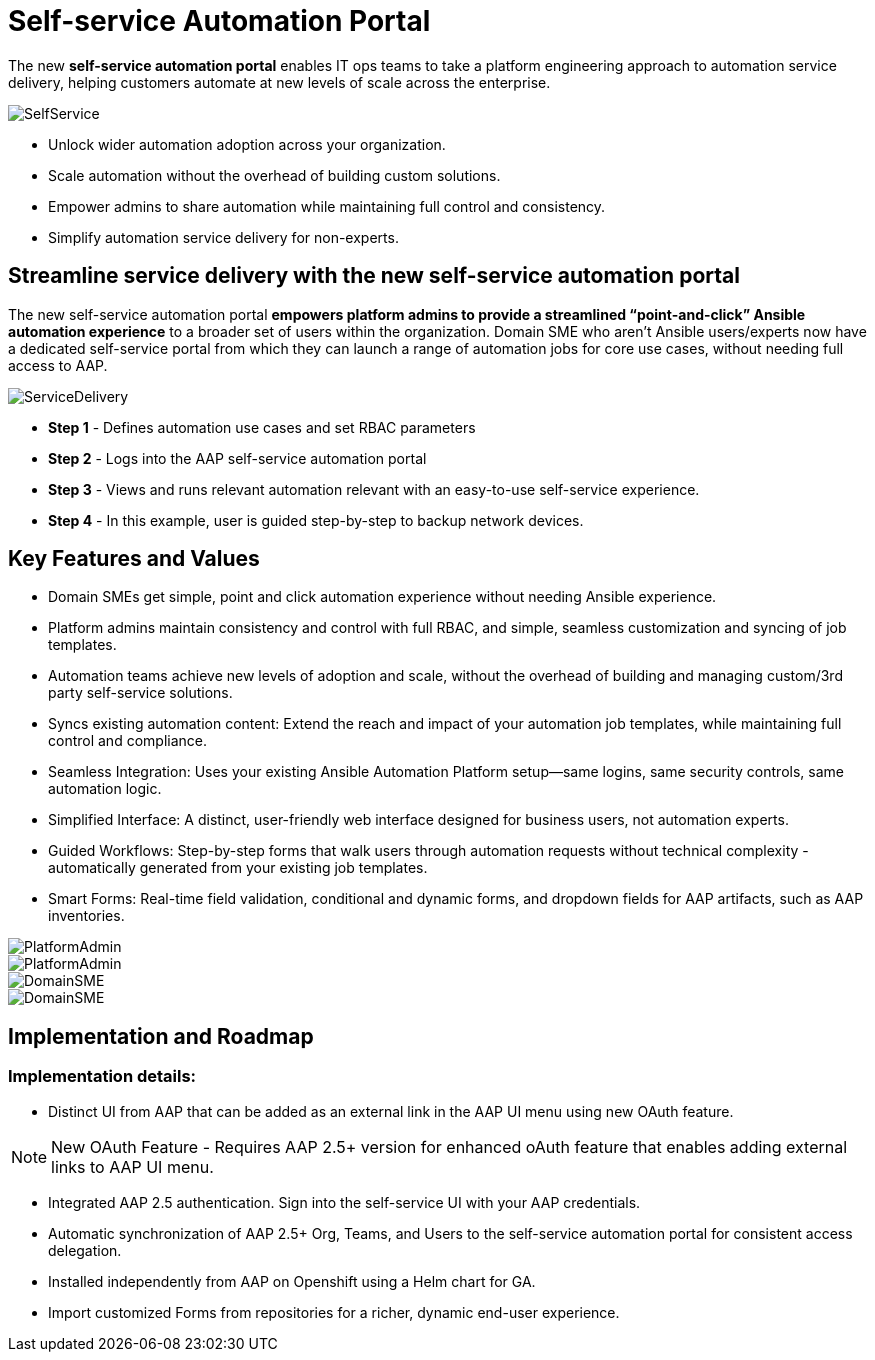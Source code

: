 = Self-service Automation Portal

The new *self-service automation portal* enables IT ops teams to take a platform engineering approach to automation service delivery, helping customers automate at new levels of scale across the enterprise. 

image::SelfService.png[]

- Unlock wider automation adoption across your organization.
- Scale automation without the overhead of building custom solutions.
- Empower admins to share automation while maintaining full control and consistency.
- Simplify automation service delivery for non-experts.

== Streamline service delivery with the new self-service automation portal 

The new self-service automation portal *empowers platform admins to provide a streamlined “point-and-click” Ansible automation experience* to a broader set of users within the organization. Domain SME who aren’t Ansible users/experts now have a dedicated self-service portal from which they can launch a range of automation jobs for core use cases, without needing full access to AAP.

image::ServiceDelivery.png[]

- *Step 1* - Defines automation use cases and set RBAC parameters 
- *Step 2* - Logs into the AAP self-service automation portal
- *Step 3* - Views and runs relevant automation relevant with an easy-to-use self-service experience.
- *Step 4* - In this example, user is guided step-by-step to backup network devices.

== Key Features and Values

- Domain SMEs get simple, point and click automation experience without needing Ansible experience. 


- Platform admins maintain consistency and control with full RBAC, and simple, seamless customization and syncing of job templates. 


- Automation teams achieve new levels of adoption and scale, without the overhead of building and managing custom/3rd party self-service solutions.

- Syncs existing automation content: Extend the reach and impact of your automation job templates, while maintaining full control and compliance. 

- Seamless Integration: Uses your existing Ansible Automation Platform setup—same logins, same security controls, same automation logic.
 
- Simplified Interface: A distinct, user-friendly web interface designed for business users, not automation experts.


- Guided Workflows: Step-by-step forms that walk users through automation requests without technical complexity - automatically generated from your existing job templates.


- Smart Forms: Real-time field validation, conditional and dynamic forms, and dropdown fields for AAP artifacts, such as AAP inventories.

image::PlatformAdmin.png[]

image::PlatformAdmin.gif[]

image::DomainSME.png[]

image::DomainSME.gif[]


== Implementation and Roadmap

=== Implementation details:

- Distinct UI from AAP that can be added as an external link in the AAP UI menu using new OAuth feature.

[NOTE]
====
New OAuth Feature - Requires AAP 2.5+ version for enhanced oAuth feature that enables adding external links to AAP UI menu.
====

- Integrated AAP 2.5 authentication. Sign into the self-service UI with your AAP credentials.

- Automatic synchronization of AAP 2.5+ Org, Teams, and Users to the self-service automation portal for consistent access delegation.  

- Installed independently from AAP on Openshift using a Helm chart for GA.

- Import customized Forms from repositories for a richer, dynamic end-user experience.




